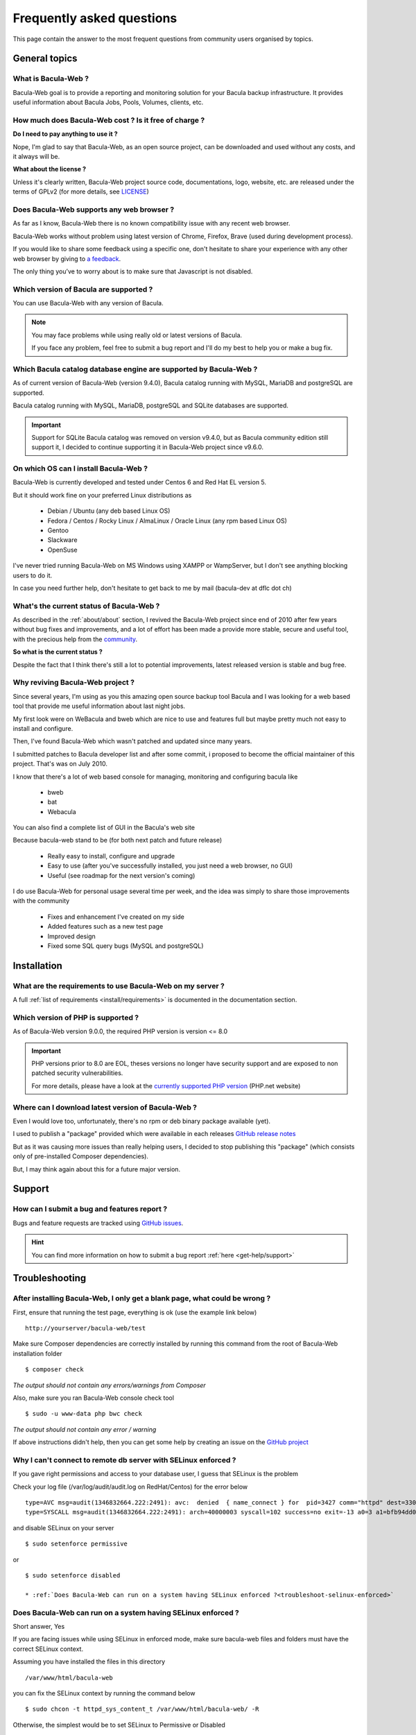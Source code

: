 .. _get-help/faq:

**************************
Frequently asked questions
**************************

This page contain the answer to the most frequent questions from community users organised by topics.

General topics
==============

What is Bacula-Web ?
--------------------

Bacula-Web goal is to provide a reporting and monitoring solution for your Bacula backup infrastructure.
It provides useful information about Bacula Jobs, Pools, Volumes, clients, etc.

How much does Bacula-Web cost ? Is it free of charge ?
------------------------------------------------------

**Do I need to pay anything to use it ?**

Nope, I'm glad to say that Bacula-Web, as an open source project, can be downloaded and used without any costs, and it always will be.

**What about the license ?**

Unless it's clearly written, Bacula-Web project source code, documentations, logo, website, etc. are released under the terms of GPLv2 (for more details, see `LICENSE <https://github.com/bacula-web/bacula-web/blob/master/LICENSE>`_)


Does Bacula-Web supports any web browser ?
------------------------------------------

As far as I know, Bacula-Web there is no known compatibility issue with any recent web browser.

Bacula-Web works without problem using latest version of Chrome, Firefox, Brave (used during development process).

If you would like to share some feedback using a specific one, don't hesitate to share your experience with any other web browser by giving to `a feedback <https://github.com/bacula-web/bacula-web/discussions>`_.

The only thing you’ve to worry about is to make sure that Javascript is not disabled.

Which version of Bacula are supported ?
---------------------------------------

You can use Bacula-Web with any version of Bacula.

.. note::
    You may face problems while using really old or latest versions of Bacula.

    If you face any problem, feel free to submit a bug report and I'll do my best to help you or make a bug fix.

Which Bacula catalog database engine are supported by Bacula-Web ?
------------------------------------------------------------------

As of current version of Bacula-Web (version 9.4.0), Bacula catalog running with MySQL, MariaDB and postgreSQL are supported.

Bacula catalog running with MySQL, MariaDB, postgreSQL and SQLite databases are supported.

.. important::

    Support for SQLite Bacula catalog was removed on version v9.4.0, but as Bacula community edition still support it,
    I decided to continue supporting it in Bacula-Web project since v9.6.0.

On which OS can I install Bacula-Web ?
--------------------------------------

Bacula-Web is currently developed and tested under Centos 6 and Red Hat EL version 5.

But it should work fine on your preferred Linux distributions as

  * Debian / Ubuntu (any deb based Linux OS)
  * Fedora / Centos / Rocky Linux / AlmaLinux / Oracle Linux (any rpm based Linux OS)
  * Gentoo
  * Slackware
  * OpenSuse

I've never tried running Bacula-Web on MS Windows using XAMPP or WampServer, but I don't see anything blocking
users to do it.

In case you need further help, don't hesitate to get back to me by mail (bacula-dev at dflc dot ch)

What's the current status of Bacula-Web ?
-----------------------------------------

As described in the :ref:`about/about` section, I revived the Bacula-Web project since end of 2010 after few years without bug fixes and improvements,
and a lot of effort has been made a provide more stable, secure and useful tool, with the precious help from the `community <https://github.com/bacula-web/bacula-web/graphs/contributors>`_.

**So what is the current status ?**

Despite the fact that I think there's still a lot to potential improvements, latest released version is stable and bug free.

Why reviving Bacula-Web project ?
---------------------------------

Since several years, I'm using as you this amazing open source backup tool Bacula and I was looking for a web based tool that provide me useful information about last night jobs.

My first look were on WeBacula and bweb which are nice to use and features full but maybe pretty much not easy to install and configure.

Then, I've found Bacula-Web which wasn't patched and updated since many years.

I submitted patches to Bacula developer list and after some commit, i proposed to become the official maintainer of this project. That's was on July 2010.

I know that there's a lot of web based console for managing, monitoring and configuring bacula like

  * bweb
  * bat
  * Webacula

You can also find a complete list of GUI in the Bacula's web site

Because bacula-web stand to be (for both next patch and future release)

  * Really easy to install, configure and upgrade
  * Easy to use (after you've successfully installed, you just need a web browser, no GUI)
  * Useful (see roadmap for the next version's coming)

I do use Bacula-Web for personal usage several time per week, and the idea was simply to share those improvements with the community

  * Fixes and enhancement I've created on my side
  * Added features such as a new test page
  * Improved design
  * Fixed some SQL query bugs (MySQL and postgreSQL)


Installation
============

What are the requirements to use Bacula-Web on my server ?
----------------------------------------------------------

A full :ref:`list of requirements <install/requirements>` is documented in the documentation section.

Which version of PHP is supported ?
-----------------------------------

As of Bacula-Web version 9.0.0, the required PHP version is version <= 8.0

.. important::

    PHP versions prior to 8.0 are EOL, theses versions no longer have security support and are exposed to non patched security vulnerabilities.

    For more details, please have a look at the `currently supported PHP version <http://php.net/supported-versions.php>`_ (PHP.net website)

Where can I download latest version of Bacula-Web ?
---------------------------------------------------

Even I would love too, unfortunately, there's no rpm or deb binary package available (yet).

I used to publish a "package" provided which were available in each releases `GitHub release notes <https://github.com/bacula-web/bacula-web/releases>`_

But as it was causing more issues than really helping users, I decided to stop publishing this "package" (which consists only of pre-installed Composer dependencies).

But, I may think again about this for a future major version.

Support
=======

How can I submit a bug and features report ?
--------------------------------------------

Bugs and feature requests are tracked using `GitHub issues <https://github.com/bacula-web/bacula-web/issues>`_.

.. hint::

   You can find more information on how to submit a bug report :ref:`here <get-help/support>`


Troubleshooting
===============

After installing Bacula-Web, I only get a blank page, what could be wrong ?
---------------------------------------------------------------------------

First, ensure that running the test page, everything is ok (use the example link below)

::

  http://yourserver/bacula-web/test

Make sure Composer dependencies are correctly installed by running this command from the root of Bacula-Web installation folder

::

  $ composer check

*The output should not contain any errors/warnings from Composer*

Also, make sure you ran Bacula-Web console check tool

::

  $ sudo -u www-data php bwc check

*The output should not contain any error / warning*

If above instructions didn't help, then you can get some help by creating an issue on the `GitHub project <https://github.com/bacula-web/bacula-web/issues>`_

Why I can't connect to remote db server with SELinux enforced ?
---------------------------------------------------------------

If you gave right permissions and access to your database user, I guess that SELinux is the problem

Check your log file (/var/log/audit/audit.log on RedHat/Centos) for the error below

::

  type=AVC msg=audit(1346832664.222:2491): avc:  denied  { name_connect } for  pid=3427 comm="httpd" dest=3306 scontext=unconfined_u:system_r:httpd_t:s0 tcontext=system_u:object_r:mysqld_port_t:s0 tclass=tcp_socket
  type=SYSCALL msg=audit(1346832664.222:2491): arch=40000003 syscall=102 success=no exit=-13 a0=3 a1=bfb94dd0 a2=b63d80c0 a3=c items=0 ppid=3421 pid=3427 auid=0 uid=48 gid=48 euid=48 suid=48 fsuid=48 egid=48 sgid=48 fsgid=48 tty=(none) ses=32 comm="httpd" exe="/usr/sbin/httpd" subj=unconfined_u:system_r:httpd_t:s0 key=(null)

and disable SELinux on your server

::

  $ sudo setenforce permissive

or

::

  $ sudo setenforce disabled

  * :ref:`Does Bacula-Web can run on a system having SELinux enforced ?<troubleshoot-selinux-enforced>`


Does Bacula-Web can run on a system having SELinux enforced ?
-------------------------------------------------------------

Short answer, Yes

If you are facing issues while using SELinux in enforced mode, make sure bacula-web files and folders must have the correct SELinux context.

Assuming you have installed the files in this directory

:: 

  /var/www/html/bacula-web

you can fix the SELinux context by running the command below

::

  $ sudo chcon -t httpd_sys_content_t /var/www/html/bacula-web/ -R

Otherwise, the simplest would be to set SELinux to Permissive or Disabled


Support the project
===================

.. note::

    If you find Bacula-Web useful and would like to encourage the project's efforts, Then I'd be happy to see you part of
    the list of bakers. Use `this link <https://www.buymeacoffee.com/baculaweb>`_ if you want to know more about it.